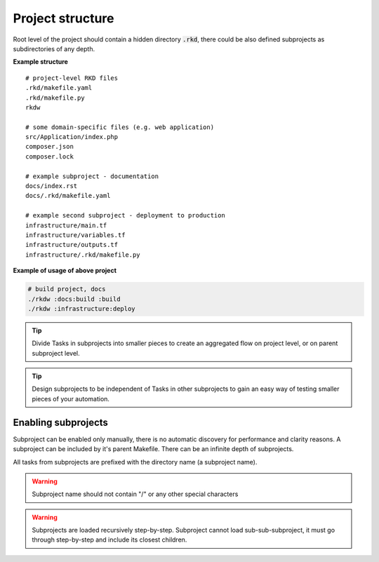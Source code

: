 Project structure
=================

Root level of the project should contain a hidden directory :code:`.rkd`, there could be also defined
subprojects as subdirectories of any depth.

**Example structure**

::

    # project-level RKD files
    .rkd/makefile.yaml
    .rkd/makefile.py
    rkdw

    # some domain-specific files (e.g. web application)
    src/Application/index.php
    composer.json
    composer.lock

    # example subproject - documentation
    docs/index.rst
    docs/.rkd/makefile.yaml

    # example second subproject - deployment to production
    infrastructure/main.tf
    infrastructure/variables.tf
    infrastructure/outputs.tf
    infrastructure/.rkd/makefile.py


**Example of usage of above project**

.. code:: bash

    # build project, docs
    ./rkdw :docs:build :build
    ./rkdw :infrastructure:deploy


.. TIP::
    Divide Tasks in subprojects into smaller pieces to create an aggregated flow on project level, or on parent subproject level.

.. TIP::
    Design subprojects to be independent of Tasks in other subprojects to gain an easy way of testing smaller pieces of your automation.


Enabling subprojects
--------------------

Subproject can be enabled only manually, there is no automatic discovery for performance and clarity reasons.
A subproject can be included by it's parent Makefile. There can be an infinite depth of subprojects.

All tasks from subprojects are prefixed with the directory name (a subproject name).


.. tabs::

   .. tab:: makefile.yaml

      .. code:: yaml

        subprojects: ['docs', 'infrastructure']

   .. tab:: makefile.py

      .. code:: python

        SUBPROJECTS = ['docs', 'infrastructure']


.. WARNING::
    Subproject name should not contain "/" or any other special characters

.. WARNING::
    Subprojects are loaded recursively step-by-step. Subproject cannot load sub-sub-subproject, it must go through step-by-step and include its closest children.
